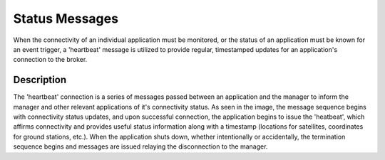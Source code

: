 Status Messages
===============

When the connectivity of an individual application must be monitored, 
or the status of an application must be known for an event trigger, a 'heartbeat'
message is utilized to provide regular, timestamped updates for an application's 
connection to the broker. 


..
    To ask brian:
..
    need to add image for the heartbeat messages

.. 
    need to add example schema in here as well, maybe master doc of all schemas?

..
    need to add link to use case in example firesat

Description
---------------------
The 'heartbeat' connection is a series of messages passed between an application
and the manager to inform the manager and other relevant applications of it's connectivity
status. As seen in the image, the message sequence begins with connectivity status updates,
and upon successful connection, the application begins to issue the 'heatbeat', which affirms
connectivity and provides useful status information along with a timestamp (locations for satellites, coordinates for ground stations, etc.).
When the application shuts down, whether intentionally or accidentally, the termination sequence begins and messages are issued 
relaying the disconnection to the manager. 
